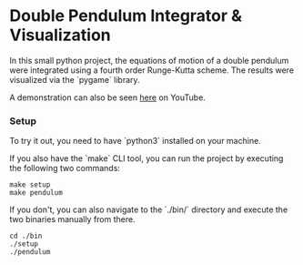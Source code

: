 * Double Pendulum Integrator & Visualization

In this small python project, the equations of motion 
of a double pendulum were integrated using a fourth 
order Runge-Kutta scheme. The results were visualized 
via the `pygame` library.                                                                    

A demonstration can also be seen [[https://youtu.be/H_trgmAk5kY][here]] on YouTube.

*** Setup
To try it out, you need to have `python3` installed on your machine. 

If you also have the `make` CLI tool, you can run the 
project by executing the following two commands:
#+begin_src
make setup
make pendulum
#+end_src

If you don't, you can also navigate to the `./bin/` 
directory and execute the two binaries manually from there.
#+begin_src
cd ./bin
./setup
./pendulum
#+end_src

[[./out/demo-image.png]]
